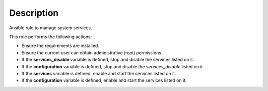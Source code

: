 Description
------------------------------------------------------------------------------

Ansible role to manage system services.

This role performs the following actions:

- Ensure the requirements are installed.

- Ensure the current user can obtain administrative (root) permissions.

- If the **services_disable** variable is defined, stop and disable the
  services listed on it.

- If the **configuration** variable is defined, stop and disable the
  *services_disable* listed on it.

- If the **services** variable is defined, enable and start the services listed
  on it.

- If the **configuration** variable is defined, enable and start the services
  listed on it.

